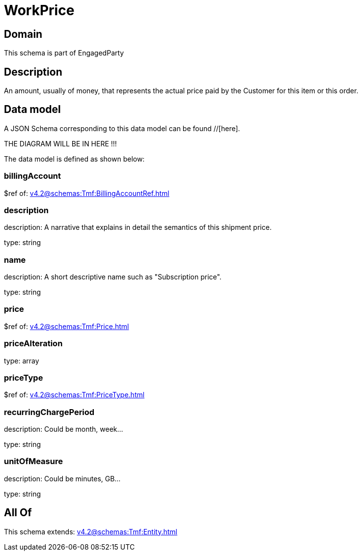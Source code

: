 = WorkPrice

[#domain]
== Domain

This schema is part of EngagedParty

[#description]
== Description
An amount, usually of money, that represents the actual price paid by the Customer for this item or this order.


[#data_model]
== Data model

A JSON Schema corresponding to this data model can be found //[here].

THE DIAGRAM WILL BE IN HERE !!!


The data model is defined as shown below:


=== billingAccount
$ref of: xref:v4.2@schemas:Tmf:BillingAccountRef.adoc[]


=== description
description: A narrative that explains in detail the semantics of this shipment price.

type: string


=== name
description: A short descriptive name such as &quot;Subscription price&quot;.

type: string


=== price
$ref of: xref:v4.2@schemas:Tmf:Price.adoc[]


=== priceAlteration
type: array


=== priceType
$ref of: xref:v4.2@schemas:Tmf:PriceType.adoc[]


=== recurringChargePeriod
description: Could be month, week...

type: string


=== unitOfMeasure
description: Could be minutes, GB...

type: string


[#all_of]
== All Of

This schema extends: xref:v4.2@schemas:Tmf:Entity.adoc[]
